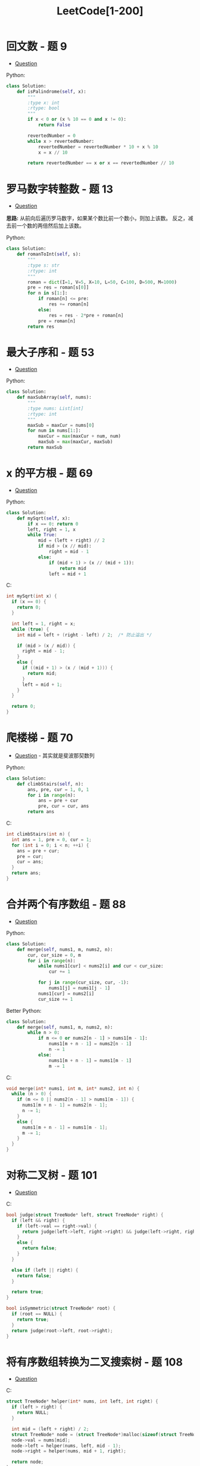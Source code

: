 #+TITLE:      LeetCode[1-200]

* 目录                                                    :TOC_4_gh:noexport:
- [[#回文数---题-9][回文数 - 题 9]]
- [[#罗马数字转整数---题-13][罗马数字转整数 - 题 13]]
- [[#最大子序和---题-53][最大子序和 - 题 53]]
- [[#x-的平方根---题-69][x 的平方根 - 题 69]]
- [[#爬楼梯---题-70][爬楼梯 - 题 70]]
- [[#合并两个有序数组---题-88][合并两个有序数组 - 题 88]]
- [[#对称二叉树---题-101][对称二叉树 - 题 101]]
- [[#将有序数组转换为二叉搜索树---题-108][将有序数组转换为二叉搜索树 - 题 108]]
- [[#平衡二叉树][平衡二叉树]]
- [[#杨辉三角---题-118][杨辉三角 - 题 118]]
- [[#买卖股票的最佳时机---题-121][买卖股票的最佳时机 - 题 121]]
- [[#只出现一次的数字---题-136][只出现一次的数字 - 题 136]]
- [[#excel表列名称][Excel表列名称]]
- [[#求众数][求众数]]
- [[#阶乘后的零][阶乘后的零]]
- [[#旋转数组][旋转数组]]
- [[#颠倒二进制串][颠倒二进制串]]
- [[#位-1-的个数][位 1 的个数]]

* 回文数 - 题 9
  + [[https://leetcode-cn.com/problems/palindrome-number/description/][Question]]

  Python:
  #+BEGIN_SRC python
    class Solution:
        def isPalindrome(self, x):
            """
            :type x: int
            :rtype: bool
            """
            if x < 0 or (x % 10 == 0 and x != 0):
                return False
        
            revertedNumber = 0
            while x > revertedNumber:
                revertedNumber = revertedNumber * 10 + x % 10
                x = x // 10
        
            return revertedNumber == x or x == revertedNumber // 10
  #+END_SRC

* 罗马数字转整数 - 题 13
  + [[https://leetcode-cn.com/problems/roman-to-integer/description/][Question]]

  *思路:* 从前向后遍历罗马数字，如果某个数比前一个数小，则加上该数。
  反之，减去前一个数的两倍然后加上该数。

  Python:
  #+BEGIN_SRC python
    class Solution:
        def romanToInt(self, s):
            """
            :type s: str
            :rtype: int
            """
            roman = dict(I=1, V=5, X=10, L=50, C=100, D=500, M=1000)
            pre = res = roman[s[0]]
            for n in s[1:]:
                if roman[n] <= pre:
                    res += roman[n]
                else:
                    res = res - 2*pre + roman[n]
                pre = roman[n]
            return res
  #+END_SRC

* 最大子序和 - 题 53
  + [[https://leetcode-cn.com/problems/maximum-subarray/description/][Question]]

  Python:
  #+BEGIN_SRC python
    class Solution:
        def maxSubArray(self, nums):
            """
            :type nums: List[int]
            :rtype: int
            """
            maxSub = maxCur = nums[0]
            for num in nums[1:]:
                maxCur = max(maxCur + num, num)
                maxSub = max(maxCur, maxSub)
            return maxSub
    #+END_SRC
    
* x 的平方根 - 题 69
  + [[https://leetcode-cn.com/problems/sqrtx/description/][Question]]
    
  Python:
  #+BEGIN_SRC python
    class Solution:
        def mySqrt(self, x):
            if x == 0: return 0
            left, right = 1, x
            while True:
                mid = (left + right) // 2
                if mid > (x // mid):
                    right = mid - 1
                else:
                    if (mid + 1) > (x // (mid + 1)):
                        return mid
                    left = mid + 1
  #+END_SRC

  C:
  #+BEGIN_SRC C
    int mySqrt(int x) {
      if (x == 0) {
        return 0;
      }

      int left = 1, right = x;
      while (true) {
        int mid = left + (right - left) / 2;  /* 防止溢出 */

        if (mid > (x / mid)) {
          right = mid - 1;
        }
        else {
          if ((mid + 1) > (x / (mid + 1))) {
            return mid;
          }
          left = mid + 1;
        }
      }

      return 0;
    }
  #+END_SRC

* 爬楼梯 - 题 70
  + [[https://leetcode-cn.com/problems/climbing-stairs/description/][Question]] - 其实就是斐波那契数列

  Python:
  #+BEGIN_SRC python 
    class Solution:
        def climbStairs(self, n):
            ans, pre, cur = 1, 0, 1
            for i in range(n):
                ans = pre + cur
                pre, cur = cur, ans
            return ans
  #+END_SRC

  C:
  #+BEGIN_SRC C
    int climbStairs(int n) {
      int ans = 1, pre = 0, cur = 1;
      for (int i = 0; i < n; ++i) {
        ans = pre + cur;
        pre = cur;
        cur = ans;
      }
      return ans;
    }
  #+END_SRC

* 合并两个有序数组 - 题 88
  + [[https://leetcode-cn.com/problems/merge-sorted-array/description/][Question]]

  Python:
  #+BEGIN_SRC python
    class Solution:
        def merge(self, nums1, m, nums2, n):
            cur, cur_size = 0, m
            for i in range(n):
                while nums1[cur] < nums2[i] and cur < cur_size:
                    cur += 1
            
                for j in range(cur_size, cur, -1):
                    nums1[j] = nums1[j - 1]
                nums1[cur] = nums2[i]
                cur_size += 1
  #+END_SRC

  Better Python:
  #+BEGIN_SRC python
    class Solution:
        def merge(self, nums1, m, nums2, n):
            while n > 0:
                if m <= 0 or nums2[n - 1] > nums1[m - 1]:
                    nums1[m + n - 1] = nums2[n - 1]
                    n -= 1
                else:
                    nums1[m + n - 1] = nums1[m - 1]
                    m -= 1
  #+END_SRC

  C:
  #+BEGIN_SRC C
    void merge(int* nums1, int m, int* nums2, int n) {
      while (n > 0) {
        if (m <= 0 || nums2[n - 1] > nums1[m - 1]) {
          nums1[m + n - 1] = nums2[n - 1];
          n -= 1;
        }
        else {
          nums1[m + n - 1] = nums1[m - 1];
          m -= 1;
        }
      }
    }
  #+END_SRC

* 对称二叉树 - 题 101
  + [[https://leetcode-cn.com/problems/symmetric-tree/description/][Question]]

  C:
  #+BEGIN_SRC C
    bool judge(struct TreeNode* left, struct TreeNode* right) {
      if (left && right) {
        if (left->val == right->val) {
          return judge(left->left, right->right) && judge(left->right, right->left);
        }
        else {
          return false;
        }
      }

      else if (left || right) {
        return false;
      }

      return true;
    }

    bool isSymmetric(struct TreeNode* root) {
      if (root == NULL) {
        return true;
      }
      return judge(root->left, root->right);
    }
  #+END_SRC

* 将有序数组转换为二叉搜索树 - 题 108
  + [[https://leetcode-cn.com/problems/convert-sorted-array-to-binary-search-tree/description/][Question]]

  C:
  #+BEGIN_SRC C
    struct TreeNode* helper(int* nums, int left, int right) {
      if (left > right) {
        return NULL;
      }

      int mid = (left + right) / 2;
      struct TreeNode* node = (struct TreeNode*)malloc(sizeof(struct TreeNode));
      node->val = nums[mid];
      node->left = helper(nums, left, mid - 1);
      node->right = helper(nums, mid + 1, right);

      return node;
    }


    struct TreeNode* sortedArrayToBST(int* nums, int numsSize) {
      return helper(nums, 0, numsSize - 1);
    }
  #+END_SRC

* 平衡二叉树
  + [[https://leetcode-cn.com/problems/balanced-binary-tree/description/][Question]]

  Python:
  #+BEGIN_SRC python
    class Solution:
        def isBalanced(self, root):
            """
            :type root: TreeNode
            :rtype: bool
            """
            def dfsHeight(root):
                if not root:
                    return 0
            
                left = dfsHeight(root.left)
                if left == -1:
                    return -1
            
                right = dfsHeight(root.right)
                if right == -1:
                    return -1
            
                if (abs(left - right) > 1):
                    return -1
            
                return max(left, right) + 1
        
            return dfsHeight(root) != -1
  #+END_SRC

* 杨辉三角 - 题 118
  + [[https://leetcode-cn.com/problems/pascals-triangle/description/][Question]]

  Python:
  #+BEGIN_SRC python
    class Solution:
        def generate(self, numRows):
            ans = [[1]]
            for num in range(1, numRows):
                ans.append(list(map(lambda x, y: x + y, [0] + ans[-1], ans[-1] + [0])))
            return ans[:numRows]
  #+END_SRC

* 买卖股票的最佳时机 - 题 121
  + [[https://leetcode-cn.com/problems/best-time-to-buy-and-sell-stock/description/][Question]]

  C:
  #+BEGIN_SRC C
    int maxProfit(int* prices, int pricesSize) {
      int profit = 0, min = INT_MAX;

      for (int i = 0; i < pricesSize; ++i) {
        if (prices[i] < min) {
          min = prices[i];
        }
        else {
          if (prices[i] - min > profit) {
            profit = prices[i] - min;
          }
        }
      }

      return profit;
    }
  #+END_SRC

* 只出现一次的数字 - 题 136
  + [[https://leetcode-cn.com/problems/single-number/description/][Question]]
  + [[https://leetcode.com/problems/single-number/solution/][解决方案]]
    
  C:
  #+BEGIN_SRC C
    int singleNumber(int* nums, int numsSize) {
      int ans = 0;

      for (int i = 0; i < numsSize; ++i) {
        ans ^= nums[i];
      }

      return ans;
    }
  #+END_SRC
* Excel表列名称
  + [[https://leetcode-cn.com/problems/excel-sheet-column-title/description/][Quesion]]

  + 本质就是进制转换

  #+BEGIN_SRC python
    class Solution:
        def convertToTitle(self, n):
            capital = list(map(chr, range(65, 91)))
            ans = str()
            while n > 0:
                n -= 1
                ans = capital[n % 26] + ans
                n //= 26
            return ans
  #+END_SRC

* 求众数
  + [[https://leetcode-cn.com/problems/majority-element/description/][Quesion]]

  #+BEGIN_SRC C
    int majorityElement(int* nums, int numsSize) {
      int majority = 0, count = 0;
    
      for (int i = 0; i < numsSize; ++i) {
        if (count == 0) {
          majority = nums[i];
          count++;
        }
        else if (nums[i] == majority) {
          count++;
        }
        else {
          count--;
        }
      }
    
      return majority;
    }
  #+END_SRC

* 阶乘后的零
  + [[https://leetcode-cn.com/problems/factorial-trailing-zeroes/description/][Quesion]]

  #+BEGIN_SRC python
    class Solution:
        def trailingZeroes(self, n):
            ans = 0
            while n:
                n = n // 5
                ans += n
            return ans
  #+END_SRC

* 旋转数组
  + [[https://leetcode-cn.com/problems/rotate-array/description/][Quesion]]
  + [[https://leetcode.com/problems/rotate-array/solution/][Solution]]

  #+BEGIN_SRC python
    class Solution:
        def rotate(self, nums, k):
            def reverse(start, end):
                while start < end:
                    nums[start], nums[end] = nums[end], nums[start]
                    start += 1
                    end -= 1
            length = len(nums)
            k = k % length
            reverse(0, length - 1)
            reverse(0, k - 1)
            reverse(k, length - 1)
  #+END_SRC

* 颠倒二进制串
  + [[https://leetcode-cn.com/problems/reverse-bits/description/][Quesion]]

  #+BEGIN_SRC C
    uint32_t reverseBits(uint32_t n) {
      uint32_t ans = 0;
    
      for (int i = 0; i < 32; ++i) {
        ans = (ans << 1) + (n & 1);
        n = n >> 1;
      }
    
      return ans;
    }
  #+END_SRC

  #+BEGIN_SRC C
    uint32_t reverseBits(uint32_t n) {
      n = ((n >> 1) & 0x55555555) | ((n & 0x55555555) << 1);
      n = ((n >> 2) & 0x33333333) | ((n & 0x33333333) << 2);
      n = ((n >> 4) & 0x0F0F0F0F) | ((n & 0x0F0F0F0F) << 4);
      n = ((n >> 8) & 0x00FF00FF) | ((n & 0x00FF00FF) << 8);
      n = (n >> 16) | (n << 16);

      return n;
    }
  #+END_SRC

* 位 1 的个数
  + [[https://leetcode-cn.com/problems/number-of-1-bits/description/][Quesion]]

  #+BEGIN_SRC C
    int hammingWeight(uint32_t n) {
      int count = 0;
    
      while (n) {
        count += n & 1;
        n = n >> 1;
      }
    
      return count;
    }
  #+END_SRC

  #+BEGIN_SRC python
    class Solution(object):
        def hammingWeight(self, n):
            count = 0
            while n != 0:
                count += 1
                n = n & (n - 1)
            return count
  #+END_SRC

